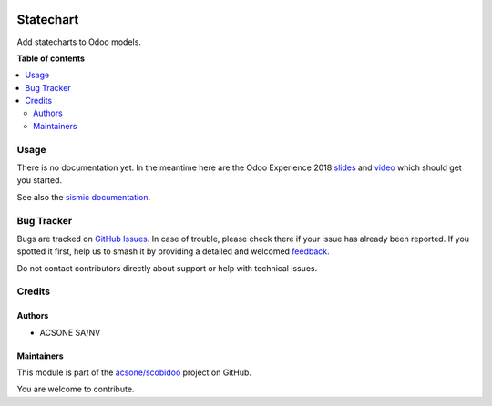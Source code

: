 .. image:: https://odoo-community.org/readme-banner-image
   :target: https://odoo-community.org/get-involved?utm_source=readme
   :alt: Odoo Community Association

==========
Statechart
==========

.. 
   !!!!!!!!!!!!!!!!!!!!!!!!!!!!!!!!!!!!!!!!!!!!!!!!!!!!
   !! This file is generated by oca-gen-addon-readme !!
   !! changes will be overwritten.                   !!
   !!!!!!!!!!!!!!!!!!!!!!!!!!!!!!!!!!!!!!!!!!!!!!!!!!!!
   !! source digest: sha256:63949f6cfdabc7f7e60a2b3d75f934f75c6024666a807e4e916a56bd23a09ec9
   !!!!!!!!!!!!!!!!!!!!!!!!!!!!!!!!!!!!!!!!!!!!!!!!!!!!

.. |badge1| image:: https://img.shields.io/badge/maturity-Beta-yellow.png
    :target: https://odoo-community.org/page/development-status
    :alt: Beta
.. |badge2| image:: https://img.shields.io/badge/license-LGPL--3-blue.png
    :target: http://www.gnu.org/licenses/lgpl-3.0-standalone.html
    :alt: License: LGPL-3
.. |badge3| image:: https://img.shields.io/badge/github-acsone%2Fscobidoo-lightgray.png?logo=github
    :target: https://github.com/acsone/scobidoo/tree/16.0/statechart
    :alt: acsone/scobidoo

|badge1| |badge2| |badge3|

Add statecharts to Odoo models.

**Table of contents**

.. contents::
   :local:

Usage
=====

There is no documentation yet. In the meantime here are the Odoo
Experience 2018
`slides <https://docs.google.com/presentation/d/e/2PACX-1vR9VGsSQUnITdnQq5KRiWnY7o-yERCB8YfnqxzhFW5tFcJ8AzMmIQ1CpLTdEgy5Sz9nx-yQlC0BhyGR/pub?start=false&loop=false&delayms=3000>`__
and `video <https://www.youtube.com/watch?v=ssgl0kraOMc>`__ which should
get you started.

See also the `sismic
documentation <https://sismic.readthedocs.io/en/latest/>`__.

Bug Tracker
===========

Bugs are tracked on `GitHub Issues <https://github.com/acsone/scobidoo/issues>`_.
In case of trouble, please check there if your issue has already been reported.
If you spotted it first, help us to smash it by providing a detailed and welcomed
`feedback <https://github.com/acsone/scobidoo/issues/new?body=module:%20statechart%0Aversion:%2016.0%0A%0A**Steps%20to%20reproduce**%0A-%20...%0A%0A**Current%20behavior**%0A%0A**Expected%20behavior**>`_.

Do not contact contributors directly about support or help with technical issues.

Credits
=======

Authors
-------

* ACSONE SA/NV

Maintainers
-----------

This module is part of the `acsone/scobidoo <https://github.com/acsone/scobidoo/tree/16.0/statechart>`_ project on GitHub.

You are welcome to contribute.

